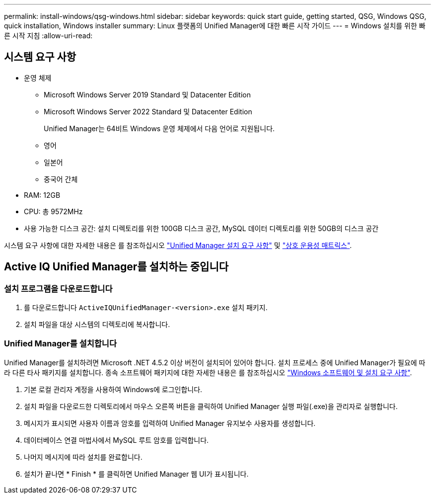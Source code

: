 ---
permalink: install-windows/qsg-windows.html 
sidebar: sidebar 
keywords: quick start guide, getting started, QSG, Windows QSG, quick installation, Windows installer 
summary: Linux 플랫폼의 Unified Manager에 대한 빠른 시작 가이드 
---
= Windows 설치를 위한 빠른 시작 지침
:allow-uri-read: 




== 시스템 요구 사항

* 운영 체제
+
** Microsoft Windows Server 2019 Standard 및 Datacenter Edition
** Microsoft Windows Server 2022 Standard 및 Datacenter Edition
+
Unified Manager는 64비트 Windows 운영 체제에서 다음 언어로 지원됩니다.

** 영어
** 일본어
** 중국어 간체


* RAM: 12GB
* CPU: 총 9572MHz
* 사용 가능한 디스크 공간: 설치 디렉토리를 위한 100GB 디스크 공간, MySQL 데이터 디렉토리를 위한 50GB의 디스크 공간


시스템 요구 사항에 대한 자세한 내용은 를 참조하십시오 link:./install-windows/concept-requirements-for-installing-unified-manager.html["Unified Manager 설치 요구 사항"] 및 link:http://mysupport.netapp.com/matrix["상호 운용성 매트릭스"].



== Active IQ Unified Manager를 설치하는 중입니다



=== 설치 프로그램을 다운로드합니다

. 를 다운로드합니다 `ActiveIQUnifiedManager-<version>.exe` 설치 패키지.
. 설치 파일을 대상 시스템의 디렉토리에 복사합니다.




=== Unified Manager를 설치합니다

Unified Manager를 설치하려면 Microsoft .NET 4.5.2 이상 버전이 설치되어 있어야 합니다. 설치 프로세스 중에 Unified Manager가 필요에 따라 다른 타사 패키지를 설치합니다. 종속 소프트웨어 패키지에 대한 자세한 내용은 를 참조하십시오 link:./install-windows/reference-windows-software-and-installation-requirements.html["Windows 소프트웨어 및 설치 요구 사항"].

. 기본 로컬 관리자 계정을 사용하여 Windows에 로그인합니다.
. 설치 파일을 다운로드한 디렉토리에서 마우스 오른쪽 버튼을 클릭하여 Unified Manager 실행 파일(.exe)을 관리자로 실행합니다.
. 메시지가 표시되면 사용자 이름과 암호를 입력하여 Unified Manager 유지보수 사용자를 생성합니다.
. 데이터베이스 연결 마법사에서 MySQL 루트 암호를 입력합니다.
. 나머지 메시지에 따라 설치를 완료합니다.
. 설치가 끝나면 * Finish * 를 클릭하면 Unified Manager 웹 UI가 표시됩니다.

